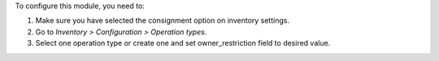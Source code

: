 To configure this module, you need to:

#. Make sure you have selected the consignment option on inventory settings.
#. Go to *Inventory > Configuration > Operation types*.
#. Select one operation type or create one and set owner_restriction field to desired value.
